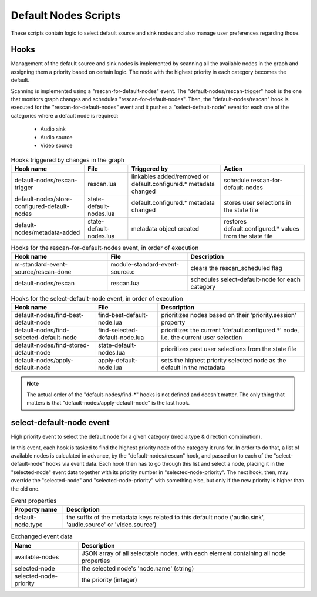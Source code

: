 Default Nodes Scripts
=====================

These scripts contain logic to select default source and sink nodes and also
manage user preferences regarding those.

Hooks
-----

Management of the default source and sink nodes is implemented by scanning all
the available nodes in the graph and assigning them a priority based on certain
logic. The node with the highest priority in each category becomes the default.

Scanning is implemented using a "rescan-for-default-nodes" event.
The "default-nodes/rescan-trigger" hook is the one that monitors graph changes
and schedules "rescan-for-default-nodes". Then, the "default-nodes/rescan"
hook is executed for the "rescan-for-default-nodes" event and it pushes a
"select-default-node" event for each one of the categories where a default node
is required:

 - Audio sink
 - Audio source
 - Video source

.. csv-table:: Hooks triggered by changes in the graph
   :header: "Hook name", "File", "Triggered by", "Action"

   "default-nodes/rescan-trigger", "rescan.lua", "linkables added/removed or default.configured.* metadata changed", "schedule rescan-for-default-nodes"
   "default-nodes/store-configured-default-nodes", "state-default-nodes.lua", "default.configured.* metadata changed", "stores user selections in the state file"
   "default-nodes/metadata-added", "state-default-nodes.lua", "metadata object created", "restores default.configured.* values from the state file"

.. csv-table:: Hooks for the rescan-for-default-nodes event, in order of execution
   :header: "Hook name", "File", "Description"

   "m-standard-event-source/rescan-done", "module-standard-event-source.c", "clears the rescan_scheduled flag"
   "default-nodes/rescan", "rescan.lua", "schedules select-default-node for each category"

.. csv-table:: Hooks for the select-default-node event, in order of execution
   :header: "Hook name", "File", "Description"

   "default-nodes/find-best-default-node", "find-best-default-node.lua", "prioritizes nodes based on their 'priority.session' property"
   "default-nodes/find-selected-default-node", "find-selected-default-node.lua", "prioritizes the current 'default.configured.*' node, i.e. the current user selection"
   "default-nodes/find-stored-default-node", "state-default-nodes.lua", "prioritizes past user selections from the state file"
   "default-nodes/apply-default-node", "apply-default-node.lua", "sets the highest priority selected node as the default in the metadata"

.. note::

   The actual order of the "default-nodes/find-\*" hooks is not defined and doesn't matter.
   The only thing that matters is that "default-nodes/apply-default-node" is the last hook.

select-default-node event
-------------------------

High priority event to select the default node for a given category
(media.type & direction combination).

In this event, each hook is tasked to find the highest priority node of the
category it runs for. In order to do that, a list of available nodes is
calculated in advance, by the "default-nodes/rescan" hook, and passed on to
each of the "select-default-node" hooks via event data. Each hook then has
to go through this list and select a node, placing it in the "selected-node"
event data together with its priority number in "selected-node-priority".
The next hook, then, may override the "selected-node" and "selected-node-priority"
with something else, but only if the new priority is higher than the old one.

.. csv-table:: Event properties
   :header: "Property name", "Description"

   "default-node.type", "the suffix of the metadata keys related to this default node ('audio.sink', 'audio.source' or 'video.source')"

.. csv-table:: Exchanged event data
   :header: "Name", "Description"

   "available-nodes", "JSON array of all selectable nodes, with each element containing all node properties"
   "selected-node", "the selected node's 'node.name' (string)"
   "selected-node-priority", "the priority (integer)"
